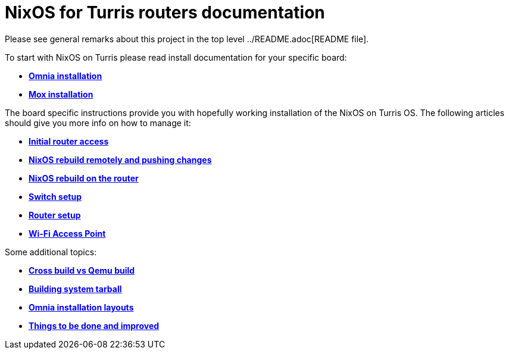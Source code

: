 = NixOS for Turris routers documentation

Please see general remarks about this project in the top level
../README.adoc[README file].

To start with NixOS on Turris please read install documentation for your
specific board:

* link:./install-omnia.adoc[*Omnia installation*]
* link:./install-mox.adoc[*Mox installation*]

The board specific instructions provide you with hopefully working installation
of the NixOS on Turris OS. The following articles should give you more info on
how to manage it:

* link:./initial-access.adoc[*Initial router access*]
* link:./nixos-rebuild-remote.adoc[*NixOS rebuild remotely and pushing changes*]
* link:./nixos-rebuild-onsite.adoc[*NixOS rebuild on the router*]
* link:./switch.adoc[*Switch setup*]
* link:./router.adoc[*Router setup*]
* link:./wifi-ap.adoc[*Wi-Fi Access Point*]

Some additional topics:

* link:./qemu-vs-cross.adoc[*Cross build vs Qemu build*]
* link:./build-tarball.adoc[*Building system tarball*]
* link:./omnia-install-layouts.adoc[*Omnia installation layouts*]
* link:./todo.adoc[*Things to be done and improved*]
